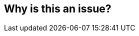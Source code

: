 == Why is this an issue?


ifdef::env-github,rspecator-view[]
'''
== Comments And Links
(visible only on this page)

=== on 15 May 2013, 20:49:45 Freddy Mallet wrote:
No way to automate this rule

endif::env-github,rspecator-view[]
